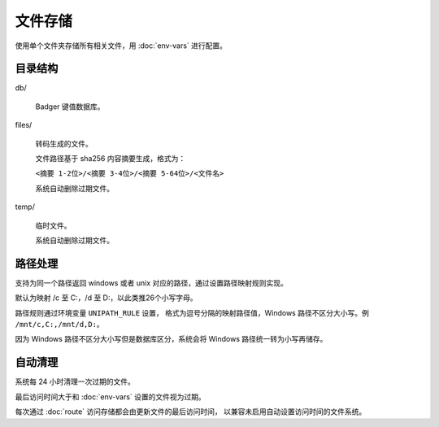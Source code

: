 文件存储
=====================

使用单个文件夹存储所有相关文件，用 :doc:`env-vars` 进行配置。

目录结构
------------------

db/

  Badger 键值数据库。

files/

  转码生成的文件。
  
  文件路径基于 sha256 内容摘要生成，格式为：

  ``<摘要 1-2位>/<摘要 3-4位>/<摘要 5-64位>/<文件名>``

  系统自动删除过期文件。

temp/

  临时文件。

  系统自动删除过期文件。


路径处理
---------------------

支持为同一个路径返回 windows 或者 unix 对应的路径，通过设置路径映射规则实现。

默认为映射 /c 至 C:，/d 至 D:，以此类推26个小写字母。

路径规则通过环境变量 ``UNIPATH_RULE`` 设置，
格式为逗号分隔的映射路径值，Windows 路径不区分大小写。例 ``/mnt/c,C:,/mnt/d,D:``。

因为 Windows 路径不区分大小写但是数据库区分，系统会将 Windows 路径统一转为小写再储存。


自动清理
---------------------

系统每 24 小时清理一次过期的文件。

最后访问时间大于和 :doc:`env-vars` 设置的文件视为过期。

每次通过 :doc:`route` 访问存储都会由更新文件的最后访问时间，
以兼容未启用自动设置访问时间的文件系统。

